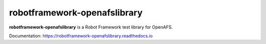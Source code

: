 robotframework-openafslibrary
=============================

**robotframework-openafslibrary** is a Robot Framework test library for OpenAFS.

Documentation: `https://robotframework-openafslibrary.readthedocs.io <https://robotframework-openafslibrary.readthedocs.io/>`_
